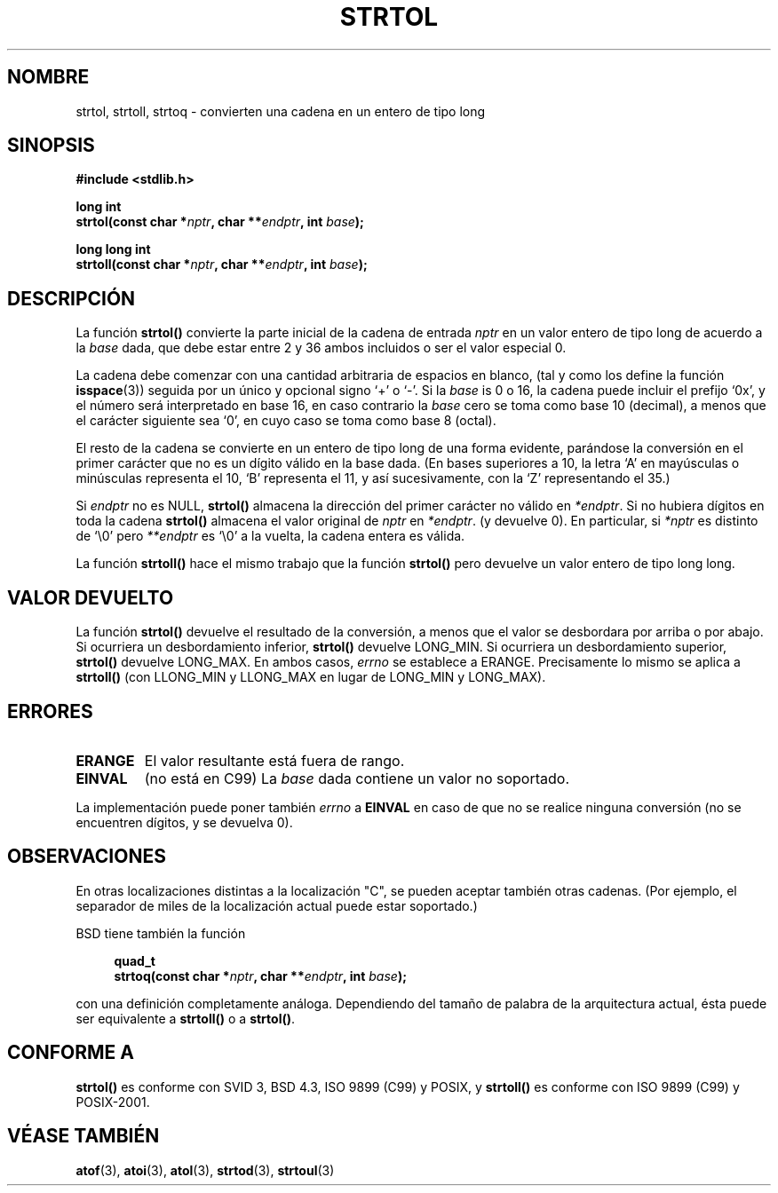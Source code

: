 .\" Copyright 1993 David Metcalfe (david@prism.demon.co.uk)
.\"
.\" Se concede autorización para hacer y distribuir copias literales de este 
.\" manual siempre que el aviso de copyright y esta autorización se conserven
.\" en todas las copias.
.\"
.\" Se concede autorización para copiar y distribuir versiones modificadas de 
.\" este manual bajo las condiciones de copia literal, siempre que el resultado 
.\" completo del trabajo realizado se distribuya bajo los términos de una 
.\" autorización idéntica a esta.
.\" 
.\" Como el núcleo y las bibliotecas de Linux están permanentemente cambiando
.\" esta página del manual puede ser incorrecta o estar desactualizada. El 
.\" autor o autores no asumen ninguna responsabilidad sobre los errores u 
.\" omisiones, o por los daños que resulten del uso de la información contenida
.\" aquí. Puede que el autor o los autores no hayan tenido el mismo cuidado en
.\" escribir este manual, cuya licencia es libre de cargo, como el que puedan
.\" tener cuando trabajan profesionalmente.
.\" 
.\" Versiones formatadas o procesadas de este manual, si no van acommpañadas 
.\" por la fuente, deben dar a conocer el copyright y los autores de este 
.\" trabajo.
.\"
.\" Referencias consultadas:
.\"     código fuente de libc de Linux 
.\"     _Guía del programador de POSIX_ de Lewine (O'Reilly & Associates, 1991)
.\"     páginas del manual de 386BSD
.\" Modificado el Domingo 25 de Julio de 1993 a las 10:53:39 por Rik Faith 
.\" (faith@cs.unc.edu)
.\" Correcciones añadidas por to nsd@bbc.com (Nick Duffek) - aeb, 950610
.\" Traducido el Jueves 12 de Marzo de 1998 por Carlos Gomez Romero 
.\" (cgomez@databasedm.es)
.\" Traducción revisada por Miguel Pérez Ibars <mpi79470@alu.um.es> el 21-enero-2005
.\"
.TH STRTOL 3  "30 mayo 2002" "GNU" "Manual del Programador de Linux "
.SH NOMBRE
strtol, strtoll, strtoq \- convierten una cadena en un entero de tipo long
.SH SINOPSIS
.nf
.B #include <stdlib.h>
.sp
.BI "long int"
.BI "strtol(const char *" nptr ", char **" endptr ", int " base );
.sp
.BI "long long int"
.BI "strtoll(const char *" nptr ", char **" endptr ", int " base );
.fi
.SH DESCRIPCIÓN
La función \fBstrtol()\fP convierte la parte inicial de la cadena de entrada 
\fInptr\fP en un valor entero de tipo long de acuerdo a la \fIbase\fP dada, que debe estar 
entre 2 y 36 ambos incluidos o ser el valor especial 0.
.PP
La cadena debe comenzar con una cantidad arbitraria de espacios en blanco, (tal
y como los define la función
.BR isspace (3))
seguida por un único y opcional signo `+' o `-'.  Si la \fIbase\fP is 0 o 16, 
la cadena puede incluir el prefijo `0x', y el número será interpretado en base 
16, en caso contrario la \fIbase\fP cero se toma como base 10 (decimal), a 
menos que el carácter siguiente sea `0', en cuyo caso se toma como base 8 
(octal).
.PP
El resto de la cadena se convierte en un entero de tipo long de una forma 
evidente, parándose la conversión en el primer carácter que no es un dígito 
válido en la base dada.  (En bases superiores a 10, la letra `A' en mayúsculas
o minúsculas representa el 10, `B' representa el 11, y así sucesivamente, con
la `Z' representando el 35.)
.PP
Si \fIendptr\fP no es NULL, \fBstrtol()\fP almacena la dirección del primer
carácter no válido en \fI*endptr\fP.  Si no hubiera dígitos en toda la cadena
\fBstrtol()\fP almacena el valor original de \fInptr\fP en \fI*endptr\fP.
(y devuelve 0).
En particular, si \fI*nptr\fP es distinto de `\\0' pero \fI**endptr\fP
es `\\0' a la vuelta, la cadena entera es válida.
.PP
La función
.B strtoll()
hace el mismo trabajo que la función
.B strtol()
pero devuelve un valor entero de tipo long long.
.SH "VALOR DEVUELTO"
La función \fBstrtol()\fP devuelve el resultado de la conversión, a menos que 
el valor se desbordara por arriba o por abajo.  Si ocurriera un desbordamiento
inferior, \fBstrtol()\fP devuelve LONG_MIN.  Si ocurriera un desbordamiento 
superior, \fBstrtol()\fP devuelve LONG_MAX.  En ambos casos, \fIerrno\fP se
establece a ERANGE.
Precisamente lo mismo se aplica a
.B strtoll()
(con LLONG_MIN y LLONG_MAX en lugar de LONG_MIN y LONG_MAX).
.SH ERRORES
.TP
.B ERANGE
El valor resultante está fuera de rango.
.TP
.B EINVAL
(no está en C99)
La
.I base
dada contiene un valor no soportado.
.LP
La implementación puede poner también \fIerrno\fP a \fBEINVAL\fP 
en caso de que no se realice ninguna conversión (no se encuentren dígitos, y se devuelva 0).
.SH OBSERVACIONES
En otras localizaciones distintas a la localización "C", se pueden aceptar
también otras cadenas.
(Por ejemplo, el separador de miles de la localización actual puede estar
soportado.)
.LP
BSD tiene también la función
.sp
.in +4n
.nf
.BI "quad_t"
.BI "strtoq(const char *" nptr ", char **" endptr ", int " base );
.sp
.in -4n
.fi
con una definición completamente análoga.
Dependiendo del tamaño de palabra de la arquitectura actual, 
ésta puede ser equivalente a
.B strtoll()
o a
.BR strtol() .
.SH "CONFORME A"
.B strtol()
es conforme con SVID 3, BSD 4.3, ISO 9899 (C99) y POSIX, y
.B strtoll()
es conforme con ISO 9899 (C99) y POSIX-2001.
.SH "VÉASE TAMBIÉN"
.BR atof (3),
.BR atoi (3),
.BR atol (3),
.BR strtod (3),
.BR strtoul (3)

